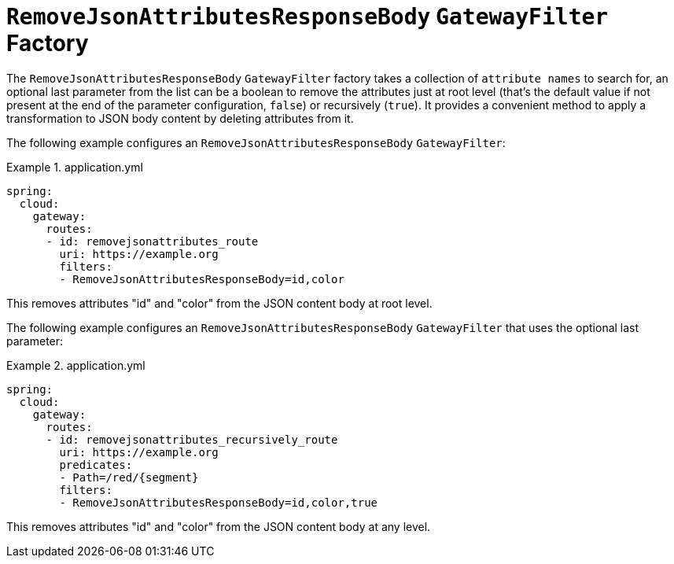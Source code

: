 [[removejsonattributesresponsebody-gatewayfilter-factory]]
= `RemoveJsonAttributesResponseBody` `GatewayFilter` Factory

The `RemoveJsonAttributesResponseBody` `GatewayFilter` factory takes a collection of `attribute names` to search for, an optional last parameter from the list can be a boolean to remove the attributes just at root level (that's the default value if not present at the end of the parameter configuration, `false`) or recursively (`true`).
It provides a convenient method to apply a transformation to JSON body content by deleting attributes from it.

The following example configures an `RemoveJsonAttributesResponseBody` `GatewayFilter`:

.application.yml
====
[source,yaml]
----
spring:
  cloud:
    gateway:
      routes:
      - id: removejsonattributes_route
        uri: https://example.org
        filters:
        - RemoveJsonAttributesResponseBody=id,color
----
====

This removes attributes "id" and "color" from the JSON content body at root level.

The following example configures an `RemoveJsonAttributesResponseBody` `GatewayFilter` that uses the optional last parameter:

.application.yml
====
[source,yaml]
----
spring:
  cloud:
    gateway:
      routes:
      - id: removejsonattributes_recursively_route
        uri: https://example.org
        predicates:
        - Path=/red/{segment}
        filters:
        - RemoveJsonAttributesResponseBody=id,color,true
----
====

This removes attributes "id" and "color" from the JSON content body at any level.

